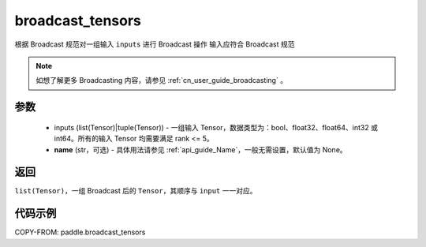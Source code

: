 .. _cn_api_paddle_broadcast_tensors:

broadcast_tensors
-------------------------------

.. py:function:: paddle.broadcast_tensors(inputs, name=None)

根据 Broadcast 规范对一组输入 ``inputs`` 进行 Broadcast 操作
输入应符合 Broadcast 规范

.. note::
    如想了解更多 Broadcasting 内容，请参见 :ref:`cn_user_guide_broadcasting` 。

参数
:::::::::
    - inputs (list(Tensor)|tuple(Tensor)) - 一组输入 Tensor，数据类型为：bool、float32、float64、int32 或 int64。所有的输入 Tensor 均需要满足 rank <= 5。
    - **name** (str，可选) - 具体用法请参见 :ref:`api_guide_Name`，一般无需设置，默认值为 None。

返回
:::::::::
``list(Tensor)``，一组 Broadcast 后的 ``Tensor``，其顺序与 ``input`` 一一对应。

代码示例
:::::::::

COPY-FROM: paddle.broadcast_tensors
